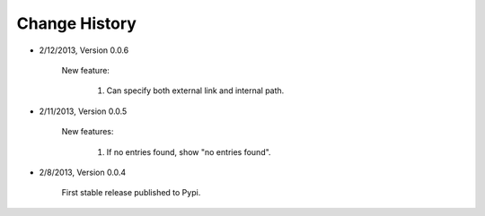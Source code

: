 
Change History
--------------
- 2/12/2013, Version 0.0.6

    New feature:

        #. Can specify both external link and internal path.

- 2/11/2013, Version 0.0.5

    New features:

        #. If no entries found, show "no entries found".

- 2/8/2013, Version 0.0.4

    First stable release published to Pypi.